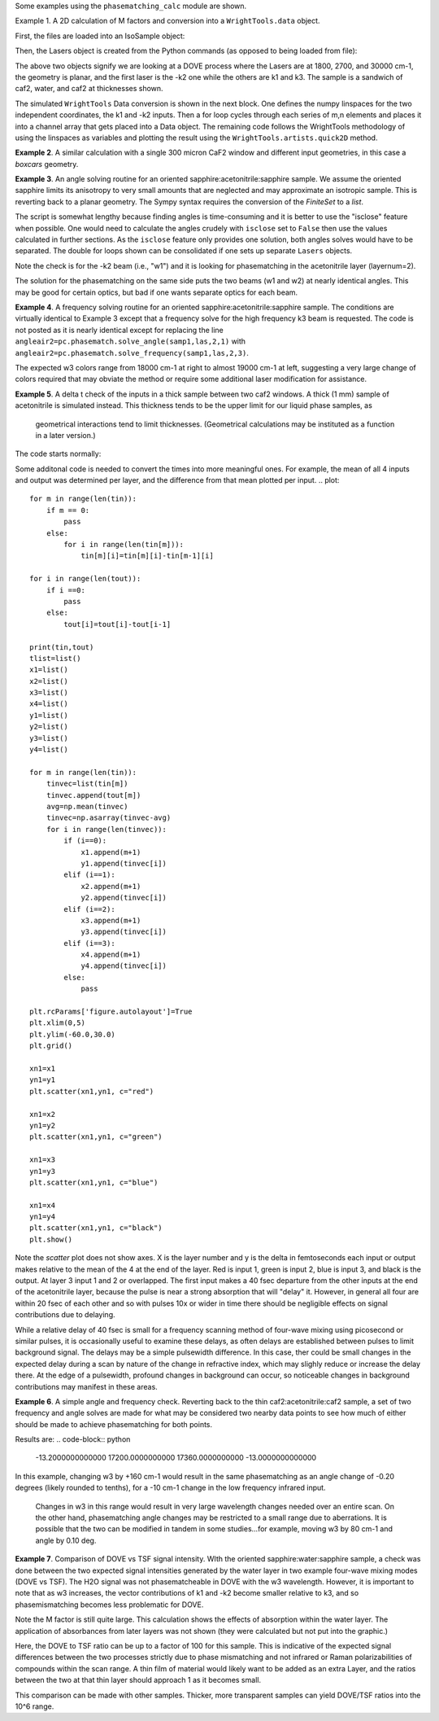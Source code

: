 .. examples:

Some examples using the ``phasematching_calc`` module are shown. 

Example 1. A 2D calculation of M factors and conversion into a ``WrightTools.data`` object.

First, the files are loaded into an IsoSample object:

.. plot::
    lay1file=os.path.join(filepath, 'CaF2_Malitson.txt')
    lay2file=os.path.join(filepath, 'H2O_1.txt')

    tkcaf2=0.02 
    tkwater=0.01 

    samp1=pc.IsoSample.IsoSample()
    desc="FWM cell"
    samp1.description=desc
    samp1.load_layer(lay1file, tkcaf2, label="caf2fw")
    samp1.load_layer(lay2file, tkwater, label="water")
    samp1.load_layer(lay1file, tkcaf2, label="caf2bw")

Then, the Lasers object is created from the Python commands (as opposed to being loaded from file):

.. plot::
    las=pc.Lasers.Lasers()
    arr1=[1800.0,2700.0,30000.0]
    las.add_frequencies(arr1)
    arr2=[20.0,7.0, 0.0]
    las.add_angles(arr2)
    arr3=[-1,1,1]
    las.add_k_coeffs(arr3)
    arr4=[1,1,1]
    las.add_polarizations(arr4)
    las.change_geometry("planar")

The above two objects signify we are looking at a DOVE process where the Lasers are at 1800, 2700, and 30000 cm-1,
the geometry is planar, and the first laser is the -k2 one while the others are k1 and k3.  The sample is a 
sandwich of caf2, water, and caf2 at thicknesses shown.

The simulated ``WrightTools`` Data conversion is shown in the next block.  One defines the numpy linspaces for the two independent
coordinates, the k1 and -k2 inputs.  Then a for loop cycles through each series of m,n elements and places it 
into a channel array that gets placed into a Data object.  The remaining code follows the WrightTools methodology
of using the linspaces as variables and plotting the result using the ``WrightTools.artists.quick2D`` method.


.. plot::
    var1=np.linspace(2450.00,2900.00,46)[:,None]
    var2=np.linspace(1300.0,1900.0,61)[None, :]
    var2a=np.linspace(1300.0,1900.0,61)

    ch1= np.zeros([len(var1), len(var2a)])
    for m in range(len(var1)):
        for n in range(len(var2a)):
            las.changefreq(1,var1[m])
            las.changefreq(2,var2a[n])
            Mlist,tklist,Tlist=pc.phasematch.m_calc(samp1,las)
            ch1[m,n]=np.abs(Mlist[1])


    data=wt.Data(name="FWM cell water w/CaF2 planar DOVE")
    data.create_variable(name="w1", units="wn", values= var1)
    data.create_variable(name="w2", units="wn", values= var2)
    data.create_channel(name='Mfactor', values=ch1)
    data.transform("w1","w2")
    wt.artists.quick2D(data)
    plt.show()


.. image:: Figure_1.png


**Example 2**. A similar calculation with a single 300 micron CaF2 window and different input geometries,
in this case a `boxcars` geometry.

.. plot::
    lay1file=os.path.join(filepath, 'CaF2_Malitson.txt')
    
    tkcaf2=0.03 #cm

    samp1=pc.IsoSample.IsoSample()
    desc="caf2window300um"
    samp1.description=desc
    samp1.load_layer(lay1file, tkcaf2, label="caf2")

    las=pc.Lasers.Lasers()
    arr1=[1800.0,2700.0,18400.0]
    las.add_frequencies(arr1)
    arr2=[8.0,8.0, 8.0]
    las.add_angles(arr2)
    arr3=[-1,1,1]
    las.add_k_coeffs(arr3)
    arr4=[1,1,1]
    las.add_pols(arr4)
    las.change_geometry("boxcars")

    var1=np.linspace(2600.00,3200.00,61)[:,None]
    var2=np.linspace(1600.0,2200.0,61)[None, :]
    var2a=np.linspace(1600.0,2200.0,61)

    ch1= np.zeros([len(var1), len(var2a)])
    for m in range(len(var1)):
        for n in range(len(var2a)):
            las.changefreq(1,var1[m])
            las.changefreq(2,var2a[n])
            Mlist,tklist,Tlist=pc.phasematch.m_calc(samp1,las)
            ch1[m,n]=np.abs(Mlist[0])  

    data=wt.Data(name="CaF2 300 micron boxcars DOVE")
    data.create_variable(name="w1", units="wn", values= var1)
    data.create_variable(name="w2", units="wn", values= var2)
    data.create_channel(name='Mfactor', values=ch1)
    data.transform("w2","w1")
    wt.artists.quick2D(data)
    plt.show()


.. image:: Figure_2.png

**Example 3**.  An angle solving routine for an oriented sapphire:acetonitrile:sapphire sample.
We assume the oriented sapphire limits its anisotropy to very small amounts that are neglected
and may approximate an isotropic sample.  This is reverting back to a planar geometry.  The Sympy
syntax requires the conversion of the `FiniteSet` to a `list`.  

The script is somewhat lengthy because finding angles is time-consuming and it is better to
use the "isclose" feature when possible.  One would need to calculate the angles crudely with
``isclose`` set to ``False`` then use the values calculated in further sections.  As the
``isclose`` feature only provides one solution, both angles solves would have to be separated.
The double for loops shown can be consolidated if one sets up separate ``Lasers`` objects.


.. plot::
    lay1file=os.path.join(filepath, 'CH3CN_paste_1.txt')
    lay2file=os.path.join(filepath, 'sapphire1.txt')
    lay3file=os.path.join(filepath, 'CaF2_Malitson.txt')

    tksap=0.02
    tkacn=0.01 
    tkcaf2=0.02

    # generation of a IsoSample
    samp1=pc.IsoSample.IsoSample()
    desc="FWM cell"
    samp1.description=desc
    #samp1.load_layer(lay1file, tksap, label="sapphire")
    samp1.load_layer(lay3file, tkcaf2, label="caf2")
    samp1.load_layer(lay1file, tkacn, label="acn")
    samp1.load_layer(lay3file, tkcaf2, label="caf2bw")
    #samp1.load_layer(lay1file, tksap, label="sapphire")

    #generation of a Lasers object.
    las=pc.Lasers.Lasers()
    arr1=[2200.0, 3150.0,17200.0]
    las.add_frequencies(arr1)
    arr2=[-13.0,6.0, 0.0]
    las.add_angles(arr2)
    arr3=[-1,1,1]
    las.add_k_coeffs(arr3)
    arr4=[1,1,1]
    las.add_pols(arr4)
    las.change_geometry("planar")

    var1=np.linspace(1600.0,2200.0,61)[None, :]
    var1a=np.linspace(1600.0,2200.0,61)
    var2=np.linspace(2600.00,3200.00,61)[:,None]
    var2a=np.linspace(1600.0,2200.0,61)

    ch1= np.zeros([len(var1a), len(var2a)])
    mold=int(0)
    for m in range(len(var1a)):
        for n in range(len(var2a)):
            las.change_freq(1,var1a[n])
            las.change_freq(2,var2a[m])
            if ((m==0) & (n==0)):
                angleair2=list(pc.phasematch.solve_angle(samp1,las,2,1,isclose=False))
                angletemp=angleair2[0]   # this needs to solve for remainder to work
                if np.any(angleair2):
                    ch1[m,n]=(angleair2)[0]
                    las.change_angle(1,angleair2[0])  
            elif (mold==m):
                angleair2=list(pc.phasematch.solve_angle(samp1,las,2,1,isclose=True))
                if np.any(angleair2):
                    ch1[m,n]=(angleair2)[0] 
                    las.change_angle(1,angleair2[0])           
            else:
                las.change_angle(1,angletemp) 
                angleair2=list(pc.phasematch.solve_angle(samp1,las,2,1,isclose=True))
                mold=m
                if np.any(angleair2):
                    ch1[m,n]=angleair2[0]
                    angletemp=angleair2[0]
                    las.change_angle(1,angleair2[0])

    data=wt.Data(name="angle for lower frequency input, opp side")
    data.create_variable(name="w1", units="wn", values= var1)
    data.create_variable(name="w2", units="wn", values= var2)
    data.create_channel(name='angleforw1', values=ch1)
    data.transform("w2","w1")
    wt.artists.quick2D(data)
    plt.show()


    for m in range(len(var1a)):
        for n in range(len(var2a)):
            las.change_freq(1,var1a[n])
            las.change_freq(2,var2a[m])
            if ((m==0) & (n==0)):
                angleair2=list(pc.phasematch.solve_angle(samp1,las,2,1,isclose=False))
                angletemp=angleair2[1]   # this needs to solve for remainder to work
                if np.any(angleair2):
                    ch1[m,n]=(angleair2)[1]
                    las.change_angle(1,angleair2[1])  
            elif (mold==m):
                angleair2=list(pc.phasematch.solve_angle(samp1,las,2,1,isclose=True))
                if np.any(angleair2):
                    ch1[m,n]=(angleair2)[0] 
                    las.change_angle(1,angleair2[0])           
            else:
                las.change_angle(1,angletemp) 
                angleair2=list(pc.phasematch.solve_angle(samp1,las,2,1,isclose=True))
                mold=m
                if np.any(angleair2):
                    ch1[m,n]=angleair2[0]
                    angletemp=angleair2[0]
                    las.change_angle(1,angleair2[0]) 

    data2=wt.Data(name="angle for lower frequency beam, same side")
    data2.create_variable(name="w1", units="wn", values= var1)
    data2.create_variable(name="w2", units="wn", values= var2)
    data2.create_channel(name='angleforw1', values=ch1)
    data2.transform("w2","w1")
    wt.artists.quick2D(data2)
    plt.show()

.. image:: Figure_3.png

.. image:: Figure_3b.png

Note the check is for the -k2 beam (i.e., "w1") and it is looking for phasematching in the acetonitrile layer (layernum=2).

The solution for the phasematching on the same side puts the two beams (w1 and w2)  at nearly identical angles.   This may
be good for certain optics, but bad if one wants separate optics for each beam.


**Example 4**.  A frequency solving routine for an oriented sapphire:acetonitrile:sapphire sample.
The conditions are virtually identical to Example 3 except that a frequency solve for the high frequency
k3 beam is requested.  The code is not posted as it is nearly identical except for  replacing the
line ``angleair2=pc.phasematch.solve_angle(samp1,las,2,1)`` with ``angleair2=pc.phasematch.solve_frequency(samp1,las,2,3)``.

.. image:: Figure_4.png

The expected w3 colors range from 18000 cm-1 at right to almost 19000 cm-1 at left, suggesting a very large change of colors
required that may obviate the method or require some additional laser modification for assistance.


**Example 5**.  A delta t check of the inputs in a thick sample between two caf2 windows.  A thick (1 mm) sample of
acetonitrile is simulated instead.  This thickness tends to be the upper limit for our liquid phase samples, as
 geometrical interactions tend to limit thicknesses.  (Geometrical calculations may be instituted as a function in a later version.)  

The code starts normally:

.. plot::
    lay3file=os.path.join(filepath, 'CaF2_Malitson.txt')
    lay4file=os.path.join(filepath, 'CH3CN_paste_1.txt')
    lay5file=os.path.join(filepath, 'CaF2_Malitson.txt')

    tkcaf2=0.02 
    tkacn=0.1 

    samp1=pc.IsoSample.IsoSample()
    desc="FWM cell"
    samp1.description=desc
    samp1.load_layer(lay5file, tkcaf2, label="caf2fw")
    samp1.load_layer(lay4file, tkacn, label="ACN")
    samp1.load_layer(lay3file, tkcaf2, label="caf2bw")

    las4=pc.Lasers.Lasers()
    arr1=[3150.0,2250.0,20000.0]
    las4.add_frequencies(arr1)
    arr2=[5.0,10.0,0.0]
    las4.add_angles(arr2)
    arr3=[1,-1,1]
    las4.add_k_coeffs(arr3)
    arr4=[1,1,1]
    las4.add_pols(arr4)
    las4.change_geometry("planar")

    tin,tout=pc.phasematch.calculate_ts(samp1,las4)
    print(tin,tout)

Some additonal code is needed to convert the times into more meaningful ones.  For example, the mean of
all 4 inputs and output was determined per layer, and the difference from that mean plotted per input.
.. plot::
    for m in range(len(tin)):
        if m == 0:
            pass
        else:
            for i in range(len(tin[m])):
                tin[m][i]=tin[m][i]-tin[m-1][i]

    for i in range(len(tout)):
        if i ==0:
            pass
        else:
            tout[i]=tout[i]-tout[i-1]

    print(tin,tout)
    tlist=list()
    x1=list()
    x2=list()
    x3=list()
    x4=list()
    y1=list()
    y2=list()
    y3=list()
    y4=list()

    for m in range(len(tin)):
        tinvec=list(tin[m])
        tinvec.append(tout[m])
        avg=np.mean(tinvec)
        tinvec=np.asarray(tinvec-avg)
        for i in range(len(tinvec)):
            if (i==0):
                x1.append(m+1)
                y1.append(tinvec[i])
            elif (i==1):
                x2.append(m+1)
                y2.append(tinvec[i])
            elif (i==2):
                x3.append(m+1)
                y3.append(tinvec[i])
            elif (i==3):
                x4.append(m+1)
                y4.append(tinvec[i])
            else:
                pass

    plt.rcParams['figure.autolayout']=True
    plt.xlim(0,5)
    plt.ylim(-60.0,30.0)
    plt.grid()

    xn1=x1
    yn1=y1
    plt.scatter(xn1,yn1, c="red")

    xn1=x2
    yn1=y2
    plt.scatter(xn1,yn1, c="green")

    xn1=x3
    yn1=y3
    plt.scatter(xn1,yn1, c="blue")

    xn1=x4
    yn1=y4
    plt.scatter(xn1,yn1, c="black")
    plt.show()


.. image:: Figure_5.png

Note the `scatter` plot does not show axes.  X is the layer number and y is the delta in femtoseconds each
input or output makes relative to the mean of the 4 at the end of the layer.  Red is input 1, green is input 2, 
blue is input 3, and black is the output.  At layer 3 input 1 and 2 or overlapped.   The first input makes a
40 fsec departure from the other inputs at the end of the acetonitrile layer, because the pulse is 
near a strong absorption that will "delay" it. However, in general all four are within 20 fsec of each other and
so with pulses 10x or wider in time there should be negligible effects on signal contributions due to delaying.

While a relative delay of 40 fsec is small for a frequency scanning method of four-wave mixing using picosecond or
similar pulses, it is occasionally useful to examine these delays, as often delays are established between pulses
to limit background signal.   The delays may be a simple pulsewidth difference.  In this case, ther could be small
changes in the expected delay during a scan by nature of the change in refractive index, which may slighly reduce
or increase the delay there.  At the edge of a pulsewidth, profound changes in background can occur, so noticeable
changes in background contributions may manifest in these areas.


**Example 6**.  A simple angle and frequency check.   Reverting back to the thin caf2:acetonitrile:caf2 sample,
a set of two frequency and angle solves are made for what may be considered two nearby data points to see 
how much of either should be made to achieve phasematching for both points.


.. plot::

    filepath=os.path.join(ROOT_DIR, 'tests')

    lay3file=os.path.join(filepath, 'CaF2_Malitson.txt')
    lay4file=os.path.join(filepath, 'CH3CN_paste_1.txt')

    tksapph=0.02 #cm
    tkacn=0.01 #cm

    samp1=pc.IsoSample.IsoSample()
    desc="FWM cell"
    samp1.description=desc
    samp1.load_layer(lay3file, tksapph, label="caf2fw")
    samp1.load_layer(lay4file, tkacn, label="ACN")
    samp1.load_layer(lay3file, tksapph, label="caf2bw")

    las4=pc.Lasers.Lasers()
    arr1=[3150.0,2200.0,17200.0]
    las4.add_frequencies(arr1)
    arr2=[6.0,-13.20,0.0]
    las4.add_angles(arr2)
    arr3=[1,-1,1]
    las4.add_k_coeffs(arr3)
    arr4=[1,1,1]
    las4.add_pols(arr4)
    las4.change_geometry("planar")

    angl1=pc.phasematch.solve_angle(samp1,las4,2,2, isclose=False)
    out=list(angl1)
    print(out[0])

    freq=pc.phasematch.solve_frequency(samp1,las4,2,3,20)
    out=list(freq)
    print(out[0])

    las4.change_freq(3,out[0])

    las4.change_freq(2,2190.0)
    angle=pc.phasematch.solve_frequency(samp1,las4,2,3,20)
    out2=list(angle)
    print(out2[0])

    las4.change_freq(3,out[0])
    angle=pc.phasematch.solve_angle(samp1,las4,2,2, isclose=False)
    out3=list(angle)
    print(out3[0])


Results are:
.. code-block:: python
    -13.2000000000000
    17200.0000000000
    17360.0000000000
    -13.0000000000000

    
In this example, changing w3 by +160 cm-1 would result in the same phasematching as an angle change of -0.20 degrees 
(likely rounded to tenths), for a -10 cm-1 change in the low frequency infrared input.
 Changes in w3 in this range would result in very large wavelength changes needed over an
 entire scan.  On the other hand, phasematching angle changes may be restricted to a small range due to aberrations.
 It is possible that the two can be modified in tandem in some studies...for example, moving w3 by 80 cm-1 and angle by 0.10 deg.


**Example 7**.  Comparison of DOVE vs TSF signal intensity.  WIth the oriented sapphire:water:sapphire sample,
a check was done between the two expected signal intensities generated by the water layer in two example
four-wave mixing modes (DOVE vs TSF).  The H2O signal was not phasematcheable in DOVE with the w3 wavelength.  
However, it is important to note that as w3 increases, the vector contributions of k1 and -k2 become
smaller relative to k3, and so phasemismatching becomes less problematic for DOVE.  


.. plot::
    lay1file=os.path.join(filepath, 'sapphire1.txt')
    lay2file=os.path.join(filepath, "H2O_1.txt")
    tksap=0.02 
    tkwat=0.01

    samp1=pc.IsoSample.IsoSample()
    desc="sapphwatersapph"
    samp1.description=desc
    samp1.load_layer(lay1file, tksap, label="saphfw")
    samp1.load_layer(lay2file, tkwat, label="h2o")
    samp1.load_layer(lay1file, tksap, label="saphfw")

    las=pc.Lasers.Lasers()
    arr1=[1800.0,2700.0,30000.0]
    las.add_frequencies(arr1)
    arr2=[-18.0,8.0, 0.0]
    las.add_angles(arr2)
    arr3=[-1,1,1]
    las.add_k_coeffs(arr3)
    arr4=[1,1,1]
    las.add_pols(arr4)
    las.change_geometry("planar")

    var1=np.linspace(2450.00,2900.00,91)[:,None]
    var2=np.linspace(1300.0,1900.0,161)[None, :]
    var2a=np.linspace(1300.0,1900.0,161)

    ch1= np.zeros([len(var1), len(var2a)])
    ch2=np.zeros([len(var1), len(var2a)])
    ch3=np.zeros([len(var1), len(var2a)])

    for m in range(len(var1)):
        for n in range(len(var2a)):
            las.changefreq(1,var1[m])
            las.changefreq(2,var2a[n])
            Mlist,tklist,Tdict=pc.phasematch.m_calc(samp1,las)
            Alist, Alistout=pc.phasematch.calculate_absorbances(samp1,las) 
            Mlist1a=pc.phasematch.apply_absorbances(Mlist,Alist,Alistout)
            Mlist1b=pc.phasematch.apply_trans(Mlist1a, Tdict)
            ch1[m,n]=Mlist[1]  

    vec2=[1,1,1]
    las.addkcoeffs(vec2)

    for m in range(len(var1)):
        for n in range(len(var2a)):
            las.changefreq(1,var1[m])
            las.changefreq(2,var2a[n])
            Mlist2,tklist2,Tlist2=pc.phasematch.m_calc(samp1,las)
            ch2[m,n]=Mlist2[1]  

    ch3=ch1/ch2

    data=wt.Data(name="example")
    data.create_variable(name="w1", units="wn", values= var1)
    data.create_variable(name="w2", units="wn", values= var2)
    data.create_channel(name='DOVE', values=ch1)
    data.create_channel(name='TSF', values=ch2)
    data.create_channel(name="DOVE_TSF_RATIO", values=ch3)
    data.transform("w1","w2")
    wt.artists.quick2D(data, channel=0)
    plt.show()

    wt.artists.quick2D(data, channel=1)
    plt.show()

    wt.artists.quick2D(data, channel=2)
    plt.show()


.. image:: Figure_7a.png

.. image:: Figure_7b.png

.. image:: Figure_7c.png


Note the M factor is still quite large.  This calculation shows the effects of absorption within the water layer. 
The application of absorbances from later layers was not shown (they were calculated but not put
into the graphic.)

Here, the DOVE to TSF ratio can be up to a factor of 100 for this sample.  This is indicative of the expected
signal differences between the two processes strictly due to phase mismatching and not infrared or Raman
polarizabilities of compounds within the scan range.  A thin film of material would likely want to be added as 
an extra Layer, and the ratios between the two at that thin layer should approach 1 as it becomes small.

This comparison can be made with other samples.  Thicker, more transparent samples can yield DOVE/TSF ratios
into the 10^6 range.   